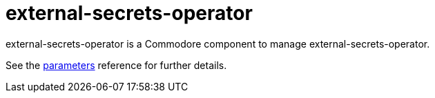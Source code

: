 = external-secrets-operator

external-secrets-operator is a Commodore component to manage external-secrets-operator.

See the xref:references/parameters.adoc[parameters] reference for further details.
